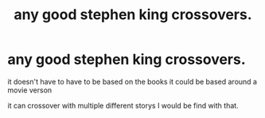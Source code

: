 #+TITLE: any good stephen king crossovers.

* any good stephen king crossovers.
:PROPERTIES:
:Author: lilke2002
:Score: 2
:DateUnix: 1609223647.0
:DateShort: 2020-Dec-29
:FlairText: Request
:END:
it doesn't have to have to be based on the books it could be based around a movie verson

it can crossover with multiple different storys I would be find with that.


